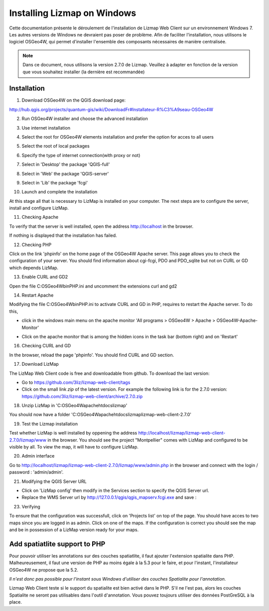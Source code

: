 ===============================================================
Installing Lizmap on Windows
===============================================================

Cette documentation présente le déroulement de l'installation de Lizmap Web Client sur un environnement  Windows 7. Les autres versions de Windows ne devraient pas poser de problème. Afin de faciliter l'installation, nous utilisons le logiciel OSGeo4W, qui permet d'installer l'ensemble des composants nécessaires de manière centralisée.

.. note:: Dans ce document, nous utilisons la version 2.7.0 de Lizmap. Veuillez à adapter en fonction de la version que vous souhaitez installer (la dernière est recommandée)

Installation
===============================================================

1. Download OSGeo4W on the QGIS download page:

http://hub.qgis.org/projects/quantum-gis/wiki/DownloadFr#Installateur-R%C3%A9seau-OSGeo4W

2. Run OSGeo4W installer and choose the advanced installation

.. image:: ../MEDIA/installation-osgeo4w-01.jpg
   :align: center


3. Use internet installation

.. image:: ../MEDIA/installation-osgeo4w-02.jpg
   :align: center

4. Select the root for OSGeo4W elements installation and prefer the option for acces to all users

.. image:: ../MEDIA/installation-osgeo4w-03.jpg
   :align: center

5. Select the root of local packages

.. image:: ../MEDIA/installation-osgeo4w-04.jpg
   :align: center

6. Specify the type of internet connection(with proxy or not)

.. image:: ../MEDIA/installation-osgeo4w-05.jpg
   :align: center

7. Select in 'Desktop' the package 'QGIS-full'

.. image:: ../MEDIA/installation-osgeo4w-06.jpg
   :align: center

8. Select in 'Web' the package 'QGIS-server'

.. image:: ../MEDIA/installation-osgeo4w-07.jpg
   :align: center

9. Select in 'Lib' the package 'fcgi'

.. image:: ../MEDIA/installation-osgeo4w-08.jpg
   :align: center

10. Launch and complete the installation

At this stage all that is necessary to LizMap is installed on your computer.
The next steps are to configure the server, install and configure LizMap.

11. Checking Apache

To verify that the server is well installed, open the address http://localhost in the browser.

If nothing is displayed that the installation has failed.

12. Checking PHP

Click on the link 'phpinfo' on the home page of the OSGeo4W Apache server. This page allows you to check the configuration of your server. You should find information about cgi-fcgi, PDO and PDO_sqlite but not on CURL or GD which depends LizMap.

.. image:: ../MEDIA/installation-osgeo4w-09.jpg 
   :align: center

.. image:: ../MEDIA/installation-osgeo4w-10.jpg
   :align: center

13. Enable CURL and GD2

Open the file C:\OSGeo4W\bin\PHP.ini and uncomment the extensions curl and gd2

.. image:: ../MEDIA/installation-osgeo4w-11.jpg
   :align: center

14. Restart Apache

Modifying the file C:\OSGeo4W\bin\PHP.ini to activate CURL and GD in PHP, requires to restart the Apache server. To do this, 

* click in the windows main menu on the apache monitor 'All programs > OSGeo4W > Apache > OSGeo4W-Apache-Monitor'

  .. image:: ../MEDIA/installation-osgeo4w-12.png
     :align: center

* Click on the apache monitor that is among the hidden icons in the task bar (bottom right) and on 'Restart'

  .. image:: ../MEDIA/installation-osgeo4w-13.png
     :align: center

16. Checking CURL and GD

In the browser, reload the page 'phpinfo'. You should find CURL and GD section.

.. image:: ../MEDIA/installation-osgeo4w-14.jpg
   :align: center

17. Download LizMap

The LizMap Web Client code is free and downloadable from github. To download the last version:

* Go to https://github.com/3liz/lizmap-web-client/tags 
* Click on the small link *zip* of the latest version. For example the following link is for the 2.7.0 version: https://github.com/3liz/lizmap-web-client/archive/2.7.0.zip


18. Unzip LizMap in 'C:\OSGeo4W\apache\htdocs\lizmap'

You should now have a folder 'C:\OSGeo4W\apache\htdocs\lizmap\lizmap-web-client-2.7.0\' 

19. Test the Lizmap installation

Test whether LizMap is well installed by oppening the address http://localhost/lizmap/lizmap-web-client-2.7.0/lizmap/www in the browser. You should see the project "Montpellier" comes with LizMap and configured to be visible by all. To view the map, it will have to configure LizMap.

20. Admin interface

Go to http://localhost/lizmap/lizmap-web-client-2.7.0/lizmap/www/admin.php in the browser and connect with the login / password : 'admin/admin'.

21. Modifying the QGIS Server URL

* Click on 'LizMap config' then modify in the Services section to specify the QGIS Server url.

* Replace the WMS Server url by http://127.0.0.1/qgis/qgis_mapserv.fcgi.exe and save : 

.. image:: ../MEDIA/installation-osgeo4w-17.jpg
   :align: center

23. Verifying

To ensure that the configuration was successfull, click on 'Projects list' on top of the page. You should have acces to two maps since you are logged in as admin. Click on one of the maps. If the configuration is correct you should see the map and be in possession of a LizMap version ready for your maps.


Add spatiatlite support to PHP
==============================================================

Pour pouvoir utiliser les annotations sur des couches spatiatlite, il faut ajouter l'extension spatialite dans PHP. Malheureusement, il faut une version de PHP au moins égale à la 5.3 pour le faire, et pour l'instant, l'installateur OSGeo4W ne propose que la 5.2. 

*Il n'est donc pas possible pour l'instant sous Windows d'utiliser des couches Spatialite pour l'annotation.*

Lizmap Web Client teste si le support du spatialite est bien activé dans le PHP. S'il ne l'est pas, alors les couches Spatialite ne seront pas utilisables dans l'outil d'annotation. Vous pouvez toujours utiliser des données PostGreSQL à la place.
